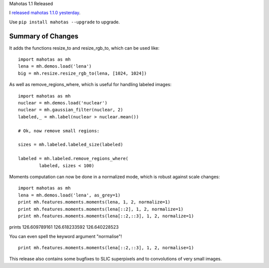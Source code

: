 Mahotas 1.1 Released

I `released mahotas 1.1.0 yesterday <https://pypi.python.org/pypi/mahotas>`__.

Use ``pip install mahotas --upgrade`` to upgrade.


Summary of Changes
------------------

It adds the functions resize_to and resize_rgb_to, which can be used like::

    import mahotas as mh
    lena = mh.demos.load('lena')
    big = mh.resize.resize_rgb_to(lena, [1024, 1024])

As well as remove_regions_where, which is useful for handling labeled images::

    import mahotas as mh
    nuclear = mh.demos.load('nuclear')
    nuclear = mh.gaussian_filter(nuclear, 2)
    labeled,_ = mh.label(nuclear > nuclear.mean())

    # Ok, now remove small regions:

    sizes = mh.labeled.labeled_size(labeled)

    labeled = mh.labeled.remove_regions_where(
            labeled, sizes < 100)

Moments computation can now be done in a normalized mode, which is robust against scale changes::

    import mahotas as mh
    lena = mh.demos.load('lena', as_grey=1)
    print mh.features.moments.moments(lena, 1, 2, normalize=1)
    print mh.features.moments.moments(lena[::2], 1, 2, normalize=1)
    print mh.features.moments.moments(lena[::2,::3], 1, 2, normalize=1)

prints
126.609789161
126.618233592
126.640228523

You can even spell the keyword argument "normalise"!

::

    print mh.features.moments.moments(lena[::2,::3], 1, 2, normalise=1)

This release also contains some bugfixes to SLIC superpixels and to convolutions of very small images.




